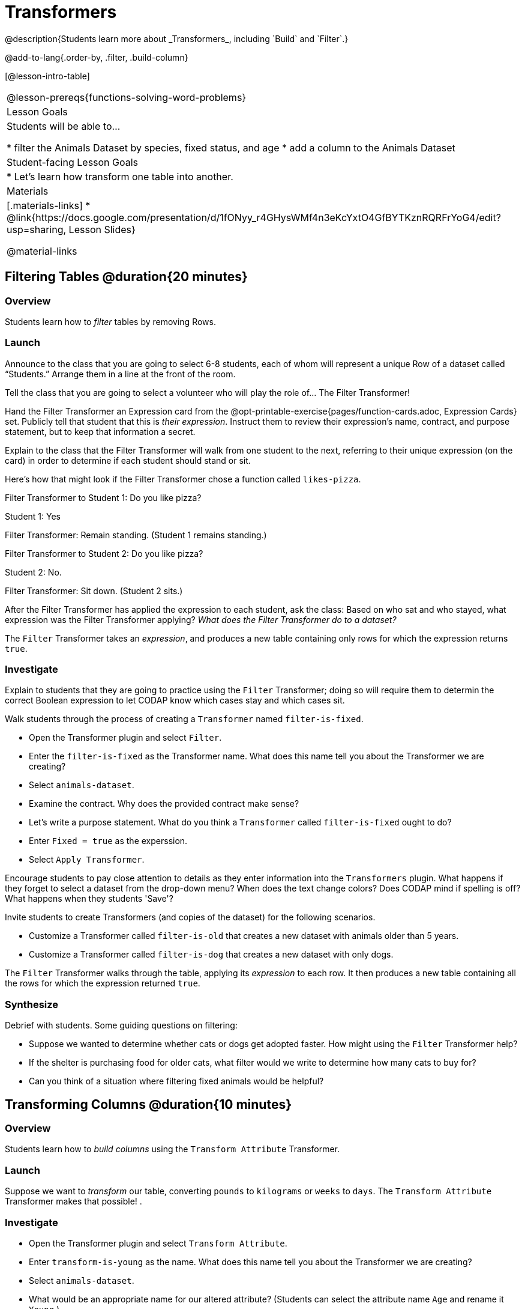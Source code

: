 = Transformers
@description{Students learn more about _Transformers_, including `Build` and `Filter`.}

@add-to-lang{.order-by, .filter, .build-column}

[@lesson-intro-table]
|===
@lesson-prereqs{functions-solving-word-problems}
| Lesson Goals
| Students will be able to...

* filter the Animals Dataset by species, fixed status, and age
* add a column to the Animals Dataset

| Student-facing Lesson Goals
|

* Let’s learn how transform one table into another.

| Materials
|[.materials-links]
* @link{https://docs.google.com/presentation/d/1fONyy_r4GHysWMf4n3eKcYxtO4GfBYTKznRQRFrYoG4/edit?usp=sharing, Lesson Slides}

@material-links

|===

== Filtering Tables @duration{20 minutes}

=== Overview
Students learn how to _filter_ tables by removing Rows.

=== Launch

Announce to the class that you are going to select 6-8 students, each of whom will represent a  unique Row of a dataset called “Students.”  Arrange them in a line at the front of the room.

Tell the class that you are going to select a volunteer who will play the role of… The Filter Transformer!

Hand the Filter Transformer an Expression card from the @opt-printable-exercise{pages/function-cards.adoc, Expression Cards} set.  Publicly tell that student that this is __their expression__. Instruct them to review their expression's name, contract, and purpose statement, but to keep that information a secret.

Explain to the class that the Filter Transformer will walk from one student to the next, referring to their unique expression (on the card) in order to determine if each student should stand or sit.

Here’s how that might look if the Filter Transformer chose a function called `likes-pizza`.

Filter Transformer to Student 1: Do you like pizza?

Student 1: Yes

Filter Transformer: Remain standing. (Student 1 remains standing.)

Filter Transformer to Student 2: Do you like pizza?

Student 2: No.

Filter Transformer: Sit down. (Student 2 sits.)

After the Filter Transformer has applied the expression to each student, ask the class: Based on who sat and who stayed, what expression was the Filter Transformer applying? _What does the Filter Transformer do to a dataset?_

[.lesson-point]
The `Filter` Transformer takes an _expression_, and produces a new table containing only rows for which the expression returns `true`.

=== Investigate

Explain to students that they are going to practice using the `Filter` Transformer; doing so will require them to determin the correct Boolean expression to let CODAP know which cases stay and which cases sit.

Walk students through the process of creating a `Transformer` named `filter-is-fixed`.

[.lesson-instruction]
* Open the Transformer plugin and select `Filter`.
* Enter the `filter-is-fixed` as the Transformer name. What does this name tell you about the Transformer we are creating?
* Select `animals-dataset`.
* Examine the contract. Why does the provided contract make sense?
* Let's write a purpose statement. What do you think a `Transformer` called `filter-is-fixed` ought to do?
* Enter `Fixed = true` as the experssion.
* Select `Apply Transformer`.

Encourage students to pay close attention to details as they enter information into the `Transformers` plugin. What happens if they forget to select a dataset from the drop-down menu? When does the text change colors? Does CODAP mind if spelling is off? What happens when they students 'Save'?

Invite students to create Transformers (and copies of the dataset) for the following scenarios.

[.lesson-instruction]
* Customize a Transformer called `filter-is-old` that creates a new dataset with animals older than 5 years.
* Customize a Transformer called `filter-is-dog` that creates a new dataset with only dogs.

The `Filter` Transformer walks through the table, applying its _expression_ to each row. It then produces a new table containing all the rows for which the expression returned `true`.

=== Synthesize
Debrief with students. Some guiding questions on filtering:

- Suppose we wanted to determine whether cats or dogs get adopted faster. How might using the `Filter` Transformer help?
- If the shelter is purchasing food for older cats, what filter would we write to determine how many cats to buy for?
- Can you think of a situation where filtering fixed animals would be helpful?

== Transforming Columns @duration{10 minutes}

=== Overview
Students learn how to _build columns_ using the `Transform Attribute` Transformer.

=== Launch
Suppose we want to _transform_ our table, converting `pounds` to `kilograms` or `weeks` to `days`. The `Transform Attribute` Transformer makes that possible! .

=== Investigate
[.lesson-instruction]
* Open the Transformer plugin and select `Transform Attribute`.
* Enter `transform-is-young` as the name. What does this name tell you about the Transformer we are creating?
* Select `animals-dataset`.
* What would be an appropriate name for our altered attribute? (Students can select the attribute name `Age` and rename it `Young`.)
* Examine the contract. A domain is provided (row), but not a range. What is the desired output for `transform-is-young`?
* Let's write a purpose statement. What do you think we want a Transformer called `transform-is-young` to do?
* Enter `Age < 5` as the expression.
* Apply the Transformer. To define the Transformer for future use, select `Save`.
* Now, try creating a Transformer called `build-is-cat`.

The `Transform Attribute` Transformer walks through the table, applying whatever expression it was given to each row. Whatever the expression produces for that row becomes the value of the column, which we can rename by selecting it. In the first example, we gave the Transformer `Age < 5` as its expression, so the new table replaced the age with an indication of whether each animal is young (`true`) or not (`false`).

=== Synthesize
Debrief with students. Ask them if they can think of a situation where they would want to use this. Some ideas:

- A dataset from Europe might list everything in metric (centimeters, kilograms, etc), so we use `Transform Attribute` to convert to imperial units (inches, pounds, etc).
- A dataset about schools might include columns for how many students are in the school and how many of those students identify as multi-racial. But when comparing schools of different sizes, what we really want is a column showing what _percentage_ of students identify as multi-racial. We could use `Transform Attribute` to compute that for every row in the table.

Being able to create and define a Transformer  is a _huge_ upgrade in our ability to analyze data! But as a wise person once said, "with great power comes great responsibility"! Dropping all the dogs from our dataset might be a cute exercise in this class, but suppose we want to drop certain populations from a national census? Even a small programming error could erase millions of people, impact funding for things like roads and schools, etc.

== Building Columns @duration{10 minutes}

=== Overview
Students learn how to _build columns_, using the `Build Attribute` Transformer.

=== Launch
So far, we've used Transformers to _filter_ and to _transform an attribute_. The final Transformer we are exploring today is called `Build Attribute`. Can you guess what this Transformer does and how it might be similar to _and_ different from `Transform Attribute`?

=== Investigate

Now that students have some familiarity with creating and defining Transformers, invite them to explore `Build Attribute` to see if they can determine what it does. (It creates an additional column in the dataset, rather than _transforming_ the existing column.)

[.lesson-instruction]
* Open the Transformer plugin and select `Build Attribute`.
* Enter `build-is-heavy` as the name. What does this name tell you about the Transformer we are creating?
* Select `animals-dataset`.
* * What would be an appropriate name for our _new_ attribute?
* Examine the contract. A domain is provided (row), but not a range. What is the desired output for `build-is-heavy`?
* Let's write a purpose statement. What do you think we want a Transformer called `build-is-heavy` to do?
* Enter `Weight > 40` as the expression.
* Apply the Transformer.
* To define the Transformer for future use, select `Save`.


=== Synthesize
Debrief with students. Ask them if they can think of a situation where they would want to use this. Some ideas:

- How is `Build Attribute` similar to `Transform Attribute`? How are they different?
- When might it make more sense to _build_ an attribute, rather than to _transform_ it?

== Additional Exercises:
@opt-printable-exercise{pages/what-table-do-we-get.adoc}
